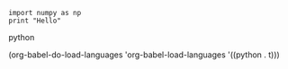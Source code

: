 #+BEGIN_SRC python no-theme-inherit :results ouput :exports both
import numpy as np
print "Hello"
#+END_SRC python

#+RESULTS:




(org-babel-do-load-languages
 'org-babel-load-languages
 '((python . t)))
